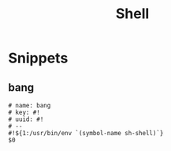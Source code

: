 #+TITLE: Shell

* Snippets
:PROPERTIES:
:snippet_mode: sh-mode
:END:

** bang
#+begin_src snippet :tangle (get-snippet-path)
# name: bang
# key: #!
# uuid: #!
# --
#!${1:/usr/bin/env `(symbol-name sh-shell)`}
$0
#+end_src
